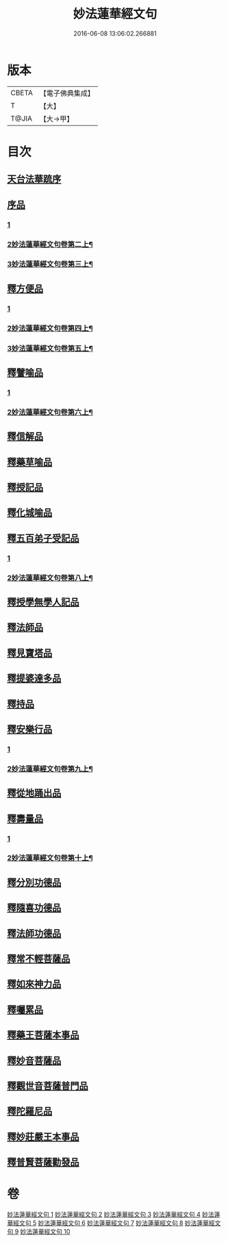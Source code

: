 #+TITLE: 妙法蓮華經文句 
#+DATE: 2016-06-08 13:06:02.266881

* 版本
 |     CBETA|【電子佛典集成】|
 |         T|【大】     |
 |     T@JIA|【大→甲】   |

* 目次
** [[file:KR6d0014_001.txt::001-0001a1][天台法華䟽序]]
** [[file:KR6d0014_001.txt::001-0001b21][序品]]
*** [[file:KR6d0014_001.txt::001-0001b21][1]]
*** [[file:KR6d0014_002.txt::002-0016b2][2妙法蓮華經文句卷第二上¶]]
*** [[file:KR6d0014_003.txt::003-0030b10][3妙法蓮華經文句卷第三上¶]]
** [[file:KR6d0014_003.txt::003-0036a26][釋方便品]]
*** [[file:KR6d0014_003.txt::003-0036a26][1]]
*** [[file:KR6d0014_004.txt::004-0045c12][2妙法蓮華經文句卷第四上¶]]
*** [[file:KR6d0014_005.txt::005-0060c14][3妙法蓮華經文句卷第五上¶]]
** [[file:KR6d0014_005.txt::005-0063b11][釋譬喻品]]
*** [[file:KR6d0014_005.txt::005-0063b11][1]]
*** [[file:KR6d0014_006.txt::006-0074c4][2妙法蓮華經文句卷第六上¶]]
** [[file:KR6d0014_006.txt::006-0079b11][釋信解品]]
** [[file:KR6d0014_007.txt::007-0090b22][釋藥草喻品]]
** [[file:KR6d0014_007.txt::007-0097a15][釋授記品]]
** [[file:KR6d0014_007.txt::007-0098a9][釋化城喻品]]
** [[file:KR6d0014_007.txt::007-0104c20][釋五百弟子受記品]]
*** [[file:KR6d0014_007.txt::007-0104c20][1]]
*** [[file:KR6d0014_008.txt::008-0106a2][2妙法蓮華經文句卷第八上¶]]
** [[file:KR6d0014_008.txt::008-0107b20][釋授學無學人記品]]
** [[file:KR6d0014_008.txt::008-0107c25][釋法師品]]
** [[file:KR6d0014_008.txt::008-0112c19][釋見寶塔品]]
** [[file:KR6d0014_008.txt::008-0114c17][釋提婆達多品]]
** [[file:KR6d0014_008.txt::008-0117a29][釋持品]]
** [[file:KR6d0014_008.txt::008-0118a23][釋安樂行品]]
*** [[file:KR6d0014_008.txt::008-0118a23][1]]
*** [[file:KR6d0014_009.txt::009-0120b23][2妙法蓮華經文句卷第九上¶]]
** [[file:KR6d0014_009.txt::009-0124c2][釋從地踊出品]]
** [[file:KR6d0014_009.txt::009-0127a17][釋壽量品]]
*** [[file:KR6d0014_009.txt::009-0127a17][1]]
*** [[file:KR6d0014_010.txt::010-0135b2][2妙法蓮華經文句卷第十上¶]]
** [[file:KR6d0014_010.txt::010-0136a10][釋分別功德品]]
** [[file:KR6d0014_010.txt::010-0138b17][釋隨喜功德品]]
** [[file:KR6d0014_010.txt::010-0139b17][釋法師功德品]]
** [[file:KR6d0014_010.txt::010-0140c5][釋常不輕菩薩品]]
** [[file:KR6d0014_010.txt::010-0141c5][釋如來神力品]]
** [[file:KR6d0014_010.txt::010-0142b20][釋囑累品]]
** [[file:KR6d0014_010.txt::010-0143a10][釋藥王菩薩本事品]]
** [[file:KR6d0014_010.txt::010-0144a16][釋妙音菩薩品]]
** [[file:KR6d0014_010.txt::010-0144c24][釋觀世音菩薩普門品]]
** [[file:KR6d0014_010.txt::010-0146b29][釋陀羅尼品]]
** [[file:KR6d0014_010.txt::010-0147a12][釋妙莊嚴王本事品]]
** [[file:KR6d0014_010.txt::010-0147c28][釋普賢菩薩勸發品]]

* 卷
[[file:KR6d0014_001.txt][妙法蓮華經文句 1]]
[[file:KR6d0014_002.txt][妙法蓮華經文句 2]]
[[file:KR6d0014_003.txt][妙法蓮華經文句 3]]
[[file:KR6d0014_004.txt][妙法蓮華經文句 4]]
[[file:KR6d0014_005.txt][妙法蓮華經文句 5]]
[[file:KR6d0014_006.txt][妙法蓮華經文句 6]]
[[file:KR6d0014_007.txt][妙法蓮華經文句 7]]
[[file:KR6d0014_008.txt][妙法蓮華經文句 8]]
[[file:KR6d0014_009.txt][妙法蓮華經文句 9]]
[[file:KR6d0014_010.txt][妙法蓮華經文句 10]]

